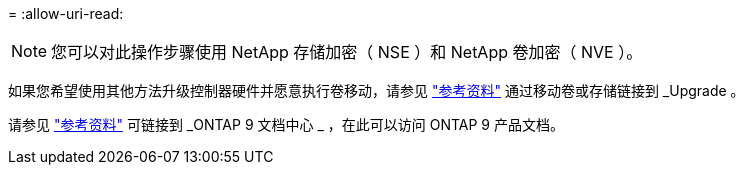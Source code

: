 = 
:allow-uri-read: 



NOTE: 您可以对此操作步骤使用 NetApp 存储加密（ NSE ）和 NetApp 卷加密（ NVE ）。

如果您希望使用其他方法升级控制器硬件并愿意执行卷移动，请参见 link:other_references.html["参考资料"] 通过移动卷或存储链接到 _Upgrade 。

请参见 link:other_references.html["参考资料"] 可链接到 _ONTAP 9 文档中心 _ ，在此可以访问 ONTAP 9 产品文档。
